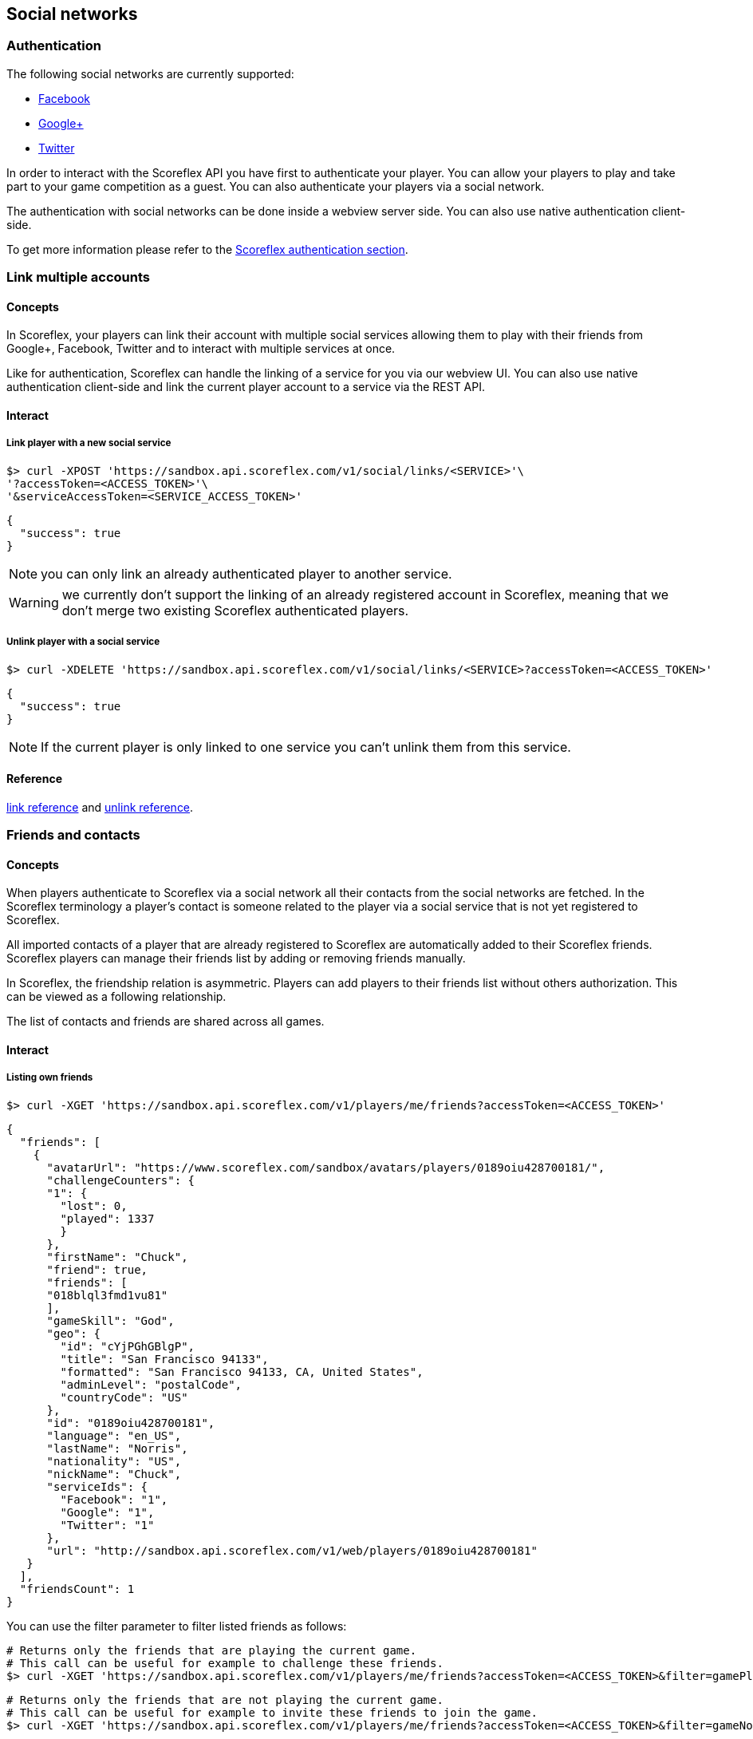 [[guide-social-networks]]
[role="chunk-page chunk-toc"]
== Social networks

--
--

[[guide-social-networks-authentication]]
=== Authentication

The following social networks are currently supported:

* http://www.facebook.com["Facebook", window="_blank"]
* http://plus.google.com["Google+", window="_blank"]
* http://www.twitter.com["Twitter", window="_blank"]

In order to interact with the Scoreflex API you have first to authenticate your player. You can allow your players
to play and take part to your game competition as a guest. You can also authenticate your players via a social network.

The authentication with social networks can be done inside a webview server side. You can also
use native authentication client-side.

To get more information please refer to the <<guide-authentication,Scoreflex authentication section>>.

[[guide-social-networks-link-multiple-accounts]]
=== Link multiple accounts

[[guide-social-networks-link-multiple-accounts-concepts]]
==== Concepts

In Scoreflex, your players can link their account with multiple social services allowing them to play with their friends
from Google+, Facebook, Twitter and to interact with multiple services at once.

Like for authentication, Scoreflex can handle the linking of a service for you via our webview UI. You can also use native authentication
client-side and link the current player account to a service via the REST API.

[[guide-social-networks-link-multiple-accounts-interact]]
==== Interact

[[guide-social-networks-link-multiple-accounts-interact-link-player-with-service]]
===== Link player with a new social service

[source,sh]
----
$> curl -XPOST 'https://sandbox.api.scoreflex.com/v1/social/links/<SERVICE>'\
'?accessToken=<ACCESS_TOKEN>'\
'&serviceAccessToken=<SERVICE_ACCESS_TOKEN>'
----

[source,js]
----
{
  "success": true
}
----

NOTE: you can only link an already authenticated player to another service.

WARNING: we currently don't support the linking of an already registered account in Scoreflex,
meaning that we don't merge two existing Scoreflex authenticated players.

[[guide-social-networks-link-multiple-accounts-interact-unlink-player-with-service]]
===== Unlink player with a social service

[source,sh]
----
$> curl -XDELETE 'https://sandbox.api.scoreflex.com/v1/social/links/<SERVICE>?accessToken=<ACCESS_TOKEN>'
----

[source,js]
----
{
  "success": true
}
----

NOTE: If the current player is only linked to one service you can't unlink them from this service.


[[guide-social-networks-link-multiple-accounts-reference]]
==== Reference

http://developer.scoreflex.com/docs/reference/api/v1#post_{empty}_v1_social_links_service[link reference]
and http://developer.scoreflex.com/docs/reference/api/v1#delete_{empty}_v1_social_links_service[unlink reference].


[[guide-social-networks-friends-and-contacts]]
=== Friends and contacts

[[guide-social-networks-friends-and-contacts-concepts]]
==== Concepts

When players authenticate to Scoreflex via a social network all their contacts from the social networks are fetched.
In the Scoreflex terminology a player's contact is someone related to the player via a social service that is not
yet registered to Scoreflex.

All imported contacts of a player that are already registered to Scoreflex are automatically added to their Scoreflex
friends. Scoreflex players can manage their friends list by adding or removing friends manually.

In Scoreflex, the friendship relation is asymmetric. Players can add players to their friends list without others
authorization. This can be viewed as a following relationship.

The list of contacts and friends are shared across all games.

[[guide-social-networks-friends-and-contacts-interact]]
==== Interact

[[guide-social-networks-friends-and-contacts-interact-listing-own-friends]]
===== Listing own friends

[source,sh]
----
$> curl -XGET 'https://sandbox.api.scoreflex.com/v1/players/me/friends?accessToken=<ACCESS_TOKEN>'
----

[source,js]
----
{
  "friends": [
    {
      "avatarUrl": "https://www.scoreflex.com/sandbox/avatars/players/0189oiu428700181/",
      "challengeCounters": {
      "1": {
        "lost": 0,
        "played": 1337
        }
      },
      "firstName": "Chuck",
      "friend": true,
      "friends": [
      "018blql3fmd1vu81"
      ],
      "gameSkill": "God",
      "geo": {
        "id": "cYjPGhGBlgP",
        "title": "San Francisco 94133",
        "formatted": "San Francisco 94133, CA, United States",
        "adminLevel": "postalCode",
        "countryCode": "US"
      },
      "id": "0189oiu428700181",
      "language": "en_US",
      "lastName": "Norris",
      "nationality": "US",
      "nickName": "Chuck",
      "serviceIds": {
        "Facebook": "1",
        "Google": "1",
        "Twitter": "1"
      },
      "url": "http://sandbox.api.scoreflex.com/v1/web/players/0189oiu428700181"
   }
  ],
  "friendsCount": 1
}
----

You can use the +filter+ parameter to filter listed friends as follows:

[source,sh]
----
# Returns only the friends that are playing the current game.
# This call can be useful for example to challenge these friends.
$> curl -XGET 'https://sandbox.api.scoreflex.com/v1/players/me/friends?accessToken=<ACCESS_TOKEN>&filter=gamePlayers'
----

[source,sh]
----
# Returns only the friends that are not playing the current game.
# This call can be useful for example to invite these friends to join the game.
$> curl -XGET 'https://sandbox.api.scoreflex.com/v1/players/me/friends?accessToken=<ACCESS_TOKEN>&filter=gameNonPlayers'
----

===== Listing another player friends

[source,sh]
----
$> curl -XGET 'https://sandbox.api.scoreflex.com/v1/players/<PLAYER_ID>/friends?accessToken=<ACCESS_TOKEN>'
----

You can also use the +filter+ parameter to filter listed friends.

===== Listing own contacts

[source,sh]
----
$> curl -XGET 'https://sandbox.api.scoreflex.com/v1/players/me/contacts?accessToken=<ACCESS_TOKEN>'
----

[source,js]
----
{
  "contacts": [
    {
      "avatarUrl": "https://www.scoreflex.com/sandbox/avatars/contacts/327a2f0a69bb9f0502af9cd2faebbfdf/",
      "id": "Facebook:1000012836862302",
      "locale": "fr_FR",
      "name": "Donkey Kong",
      "profile": "https://www.facebook.com/donkeykong",
      "service": "Facebook",
      "serviceId": "1000012836862302"
    },
    {
      "avatarUrl": "https://www.scoreflex.com/sandbox/avatars/contacts/82aea1d7e13dd1b1c93a3bbc43e5e4d3/",
      "description": "person",
      "id": "Google:106189723444098348647",
      "name": "Billy",
      "profile": "https://plus.google.com/+Billy",
      "service": "Google",
      "serviceId": "106189723444098348647"
    },
    {
      "avatarUrl": "https://www.scoreflex.com/sandbox/avatars/contacts/68535c6c237951f4c639808da9a2f8d4/",
      "description": "Cool description",
      "id": "Twitter:1510909501",
      "locale": "en",
      "name": "Steve",
      "profile": "http://twitter.com/Steve",
      "service": "Twitter",
      "serviceId": "1510909501"
    }
  ]
}
----

You can use the +services+ parameter to filter listed contacts as follows:

[source,sh]
----
# Returns only the contacts on Facebook
$> curl -XGET 'https://sandbox.api.scoreflex.com/v1/players/me/contacts?accessToken=<ACCESS_TOKEN>&services=Facebook'
----

[source,sh]
----
# Returns only the contacts on Twitter or Google+
$> curl -XGET 'https://sandbox.api.scoreflex.com/v1/players/me/contacts?accessToken=<ACCESS_TOKEN>&services=Google,Twitter'
----

[[guide-social-networks-friends-and-contacts-reference]]
==== Reference

http://developer.scoreflex.com/docs/reference/api/v1#get_{empty}_v1_players_me_friends[friends reference]
and http://developer.scoreflex.com/docs/reference/api/v1#get_{empty}_v1_players_me_contacts[contacts reference].

[[guide-social-networks-invitations]]
=== Invitations

[[guide-social-networks-invitations-concepts]]
==== Concepts

Players can invite their friends and contacts to join them in a game. This is handled automatically by our SDKs
and our default UI components.

You can also decide to handle invitations yourself. To that purpose, invitations APIs (described in the next
section) are available.

[[guide-social-networks-invitations-interact]]
==== Interact

[[guide-social-networks-invitations-interact-marking-contacts-and-friends-as-invited]]
===== Marking some contacts and friends as invited

[source,sh]
----
$> curl -XPOST 'https://sandbox.api.scoreflex.com/v1/social/invitations/018blql3fmd1vu81,Twitter:1510909501,Facebook:1000012836862302?accessToken=<ACCESS_TOKEN>'
----

[source,js]
----
{
  "018blql3fmd1vu81": true,
  "Twitter:1510909501": true,
  "Facebook:1000012836862302": true
}
----

[[guide-social-networks-invitations-interact-getting-contacts-and-friends-invitation-status]]
===== Getting contacts and friends invitation status

[source,sh]
----
$> curl -XGET 'https://sandbox.api.scoreflex.com/v1/social/invitations/018blql3fmd1vu81,Twitter:123,Twitter:1510909501,Facebook:1000012836862302?accessToken=<ACCESS_TOKEN>'
----

[source,js]
----
{
  "018blql3fmd1vu81": true,
  "Twitter:123": false,
  "Twitter:1510909501": true,
  "Facebook:1000012836862302": true
}
----

[[guide-social-networks-invitations-interact-marking-contacts-as-uninvited]]
===== Marking some contacts and friends as uninvited

[source,sh]
----
$> curl -XDELETE 'https://sandbox.api.scoreflex.com/v1/social/invitations/018blql3fmd1vu81,Twitter:1510909501,Facebook:1000012836862302?accessToken=<ACCESS_TOKEN>'
----

[source,js]
----
{
  "success": true
}
----

[[guide-social-networks-invitations-interact-marking-all-contacts-as-uninvited]]
===== Marking all contacts as uninvited

[source,sh]
----
$> curl -XDELETE 'https://sandbox.api.scoreflex.com/v1/social/invitations?accessToken=<ACCESS_TOKEN>'
----

[source,js]
----
{
  "success": true,
}
----

[[guide-social-networks-invitations-interact-reference]]
==== Reference

http://developer.scoreflex.com/docs/reference/api/v1#post_{empty}_v1_social_invitations_ids[mark as invited reference], http://developer.scoreflex.com/docs/reference/api/v1#get_{empty}_v1_social_invitations_ids[get invited status reference], http://developer.scoreflex.com/docs/reference/api/v1#delete_{empty}_v1_social_invitations_ids[delete invited status reference] and http://developer.scoreflex.com/docs/reference/api/v1#delete_{empty}_v1_social_invitations[reset invited status reference].

[[guide-social-networks-sharing]]
=== Sharing

_Coming soon._

[[guide-social-networks-virtual-gifts]]
=== Virtual gifts

_Coming soon._
